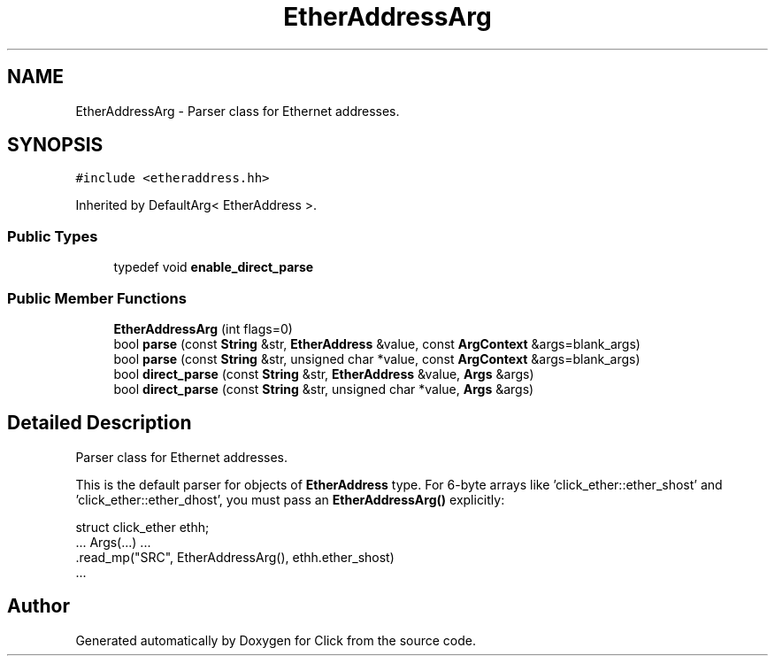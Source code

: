 .TH "EtherAddressArg" 3 "Thu Oct 12 2017" "Click" \" -*- nroff -*-
.ad l
.nh
.SH NAME
EtherAddressArg \- Parser class for Ethernet addresses\&.  

.SH SYNOPSIS
.br
.PP
.PP
\fC#include <etheraddress\&.hh>\fP
.PP
Inherited by DefaultArg< EtherAddress >\&.
.SS "Public Types"

.in +1c
.ti -1c
.RI "typedef void \fBenable_direct_parse\fP"
.br
.in -1c
.SS "Public Member Functions"

.in +1c
.ti -1c
.RI "\fBEtherAddressArg\fP (int flags=0)"
.br
.ti -1c
.RI "bool \fBparse\fP (const \fBString\fP &str, \fBEtherAddress\fP &value, const \fBArgContext\fP &args=blank_args)"
.br
.ti -1c
.RI "bool \fBparse\fP (const \fBString\fP &str, unsigned char *value, const \fBArgContext\fP &args=blank_args)"
.br
.ti -1c
.RI "bool \fBdirect_parse\fP (const \fBString\fP &str, \fBEtherAddress\fP &value, \fBArgs\fP &args)"
.br
.ti -1c
.RI "bool \fBdirect_parse\fP (const \fBString\fP &str, unsigned char *value, \fBArgs\fP &args)"
.br
.in -1c
.SH "Detailed Description"
.PP 
Parser class for Ethernet addresses\&. 

This is the default parser for objects of \fBEtherAddress\fP type\&. For 6-byte arrays like 'click_ether::ether_shost' and 'click_ether::ether_dhost', you must pass an \fBEtherAddressArg()\fP explicitly:
.PP
.PP
.nf
struct click_ether ethh;
\&.\&.\&. Args(\&.\&.\&.) \&.\&.\&.
    \&.read_mp("SRC", EtherAddressArg(), ethh\&.ether_shost)
    \&.\&.\&.
.fi
.PP
 

.SH "Author"
.PP 
Generated automatically by Doxygen for Click from the source code\&.
